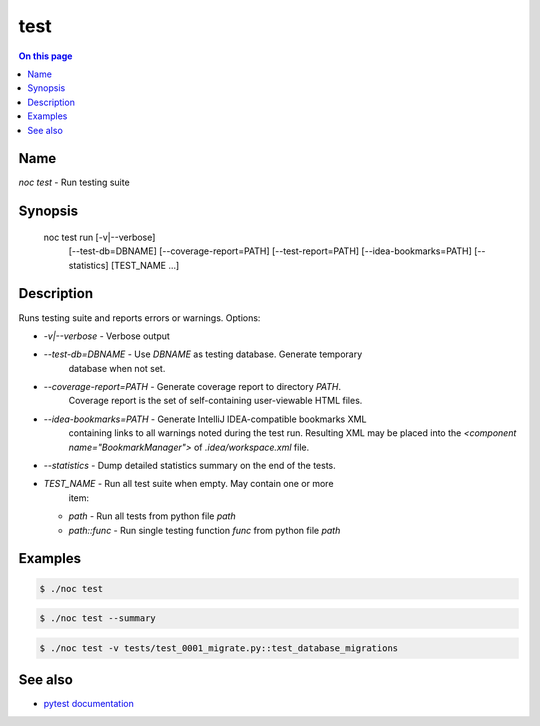 .. _man-test:

======================================
test
======================================

.. contents:: On this page
    :local:
    :backlinks: none
    :depth: 1
    :class: singlecol

Name
----
`noc test` - Run testing suite

Synopsis
--------

    noc test run [-v|--verbose]
                 [--test-db=DBNAME]
                 [--coverage-report=PATH]
                 [--test-report=PATH]
                 [--idea-bookmarks=PATH]
                 [--statistics]
                 [TEST_NAME ...]


Description
-----------
Runs testing suite and reports errors or warnings.
Options:

* `-v|--verbose` - Verbose output
* `--test-db=DBNAME` - Use `DBNAME` as testing database. Generate temporary
    database when not set.
* `--coverage-report=PATH` - Generate coverage report to directory `PATH`.
    Coverage report is the set of self-containing user-viewable HTML files.
* `--idea-bookmarks=PATH` - Generate IntelliJ IDEA-compatible bookmarks XML
    containing links to all warnings noted during the test run. Resulting
    XML may be placed into the `<component name="BookmarkManager">` of
    `.idea/workspace.xml` file.
* `--statistics` - Dump detailed statistics summary on the end of the tests.
* `TEST_NAME` - Run all test suite when empty. May contain one or more
    item:
  * `path` - Run all tests from python file `path`
  * `path::func` - Run single testing function `func` from python file `path`

Examples
--------

.. code-block:: text

    $ ./noc test

.. code-block:: text

    $ ./noc test --summary

.. code-block::

    $ ./noc test -v tests/test_0001_migrate.py::test_database_migrations

See also
--------
* `pytest documentation <https://docs.pytest.org/en/latest/>`_
